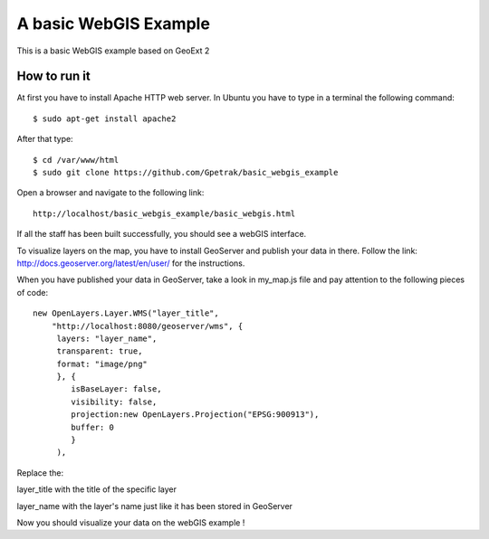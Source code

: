 A basic WebGIS Example
========================

This is a basic WebGIS example based on GeoExt 2

How to run it
------------

At first you have to install Apache HTTP web server.
In Ubuntu you have to type in a terminal the following command::
    
    $ sudo apt-get install apache2

After that type::
  
    $ cd /var/www/html
    $ sudo git clone https://github.com/Gpetrak/basic_webgis_example

Open a browser and navigate to the following link::

    http://localhost/basic_webgis_example/basic_webgis.html

If all the staff has been built successfully, you should see a webGIS interface.

To visualize layers on the map, you have to install GeoServer and publish your data in there. Follow the link: http://docs.geoserver.org/latest/en/user/ for the instructions.

When you have published your data in GeoServer, take a look in my_map.js file and pay attention to the following pieces of code::
    
    new OpenLayers.Layer.WMS("layer_title",
        "http://localhost:8080/geoserver/wms", {
         layers: "layer_name",
         transparent: true,
         format: "image/png"
         }, {      
            isBaseLayer: false,     
            visibility: false,
            projection:new OpenLayers.Projection("EPSG:900913"),
            buffer: 0
            }
         ),

Replace the:
 
layer_title with the title of the specific layer


layer_name with the layer's name just like it has been stored in GeoServer

Now you should visualize your data on the webGIS example !

